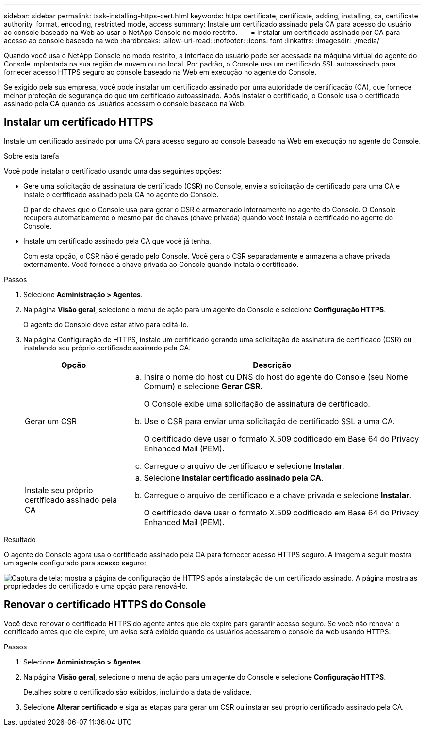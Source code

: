---
sidebar: sidebar 
permalink: task-installing-https-cert.html 
keywords: https certificate, certificate, adding, installing, ca, certificate authority, format, encoding, restricted mode, access 
summary: Instale um certificado assinado pela CA para acesso do usuário ao console baseado na Web ao usar o NetApp Console no modo restrito. 
---
= Instalar um certificado assinado por CA para acesso ao console baseado na web
:hardbreaks:
:allow-uri-read: 
:nofooter: 
:icons: font
:linkattrs: 
:imagesdir: ./media/


[role="lead"]
Quando você usa o NetApp Console no modo restrito, a interface do usuário pode ser acessada na máquina virtual do agente do Console implantada na sua região de nuvem ou no local.  Por padrão, o Console usa um certificado SSL autoassinado para fornecer acesso HTTPS seguro ao console baseado na Web em execução no agente do Console.

Se exigido pela sua empresa, você pode instalar um certificado assinado por uma autoridade de certificação (CA), que fornece melhor proteção de segurança do que um certificado autoassinado.  Após instalar o certificado, o Console usa o certificado assinado pela CA quando os usuários acessam o console baseado na Web.



== Instalar um certificado HTTPS

Instale um certificado assinado por uma CA para acesso seguro ao console baseado na Web em execução no agente do Console.

.Sobre esta tarefa
Você pode instalar o certificado usando uma das seguintes opções:

* Gere uma solicitação de assinatura de certificado (CSR) no Console, envie a solicitação de certificado para uma CA e instale o certificado assinado pela CA no agente do Console.
+
O par de chaves que o Console usa para gerar o CSR é armazenado internamente no agente do Console.  O Console recupera automaticamente o mesmo par de chaves (chave privada) quando você instala o certificado no agente do Console.

* Instale um certificado assinado pela CA que você já tenha.
+
Com esta opção, o CSR não é gerado pelo Console.  Você gera o CSR separadamente e armazena a chave privada externamente.  Você fornece a chave privada ao Console quando instala o certificado.



.Passos
. Selecione *Administração > Agentes*.
. Na página *Visão geral*, selecione o menu de ação para um agente do Console e selecione *Configuração HTTPS*.
+
O agente do Console deve estar ativo para editá-lo.

. Na página Configuração de HTTPS, instale um certificado gerando uma solicitação de assinatura de certificado (CSR) ou instalando seu próprio certificado assinado pela CA:
+
[cols="25,75"]
|===
| Opção | Descrição 


| Gerar um CSR  a| 
.. Insira o nome do host ou DNS do host do agente do Console (seu Nome Comum) e selecione *Gerar CSR*.
+
O Console exibe uma solicitação de assinatura de certificado.

.. Use o CSR para enviar uma solicitação de certificado SSL a uma CA.
+
O certificado deve usar o formato X.509 codificado em Base 64 do Privacy Enhanced Mail (PEM).

.. Carregue o arquivo de certificado e selecione *Instalar*.




| Instale seu próprio certificado assinado pela CA  a| 
.. Selecione *Instalar certificado assinado pela CA*.
.. Carregue o arquivo de certificado e a chave privada e selecione *Instalar*.
+
O certificado deve usar o formato X.509 codificado em Base 64 do Privacy Enhanced Mail (PEM).



|===


.Resultado
O agente do Console agora usa o certificado assinado pela CA para fornecer acesso HTTPS seguro.  A imagem a seguir mostra um agente configurado para acesso seguro:

image:screenshot_https_cert.gif["Captura de tela: mostra a página de configuração de HTTPS após a instalação de um certificado assinado.  A página mostra as propriedades do certificado e uma opção para renová-lo."]



== Renovar o certificado HTTPS do Console

Você deve renovar o certificado HTTPS do agente antes que ele expire para garantir acesso seguro.  Se você não renovar o certificado antes que ele expire, um aviso será exibido quando os usuários acessarem o console da web usando HTTPS.

.Passos
. Selecione *Administração > Agentes*.
. Na página *Visão geral*, selecione o menu de ação para um agente do Console e selecione *Configuração HTTPS*.
+
Detalhes sobre o certificado são exibidos, incluindo a data de validade.

. Selecione *Alterar certificado* e siga as etapas para gerar um CSR ou instalar seu próprio certificado assinado pela CA.

